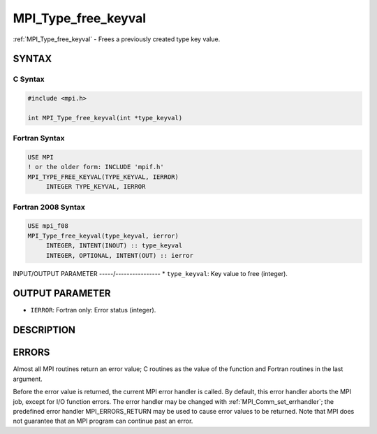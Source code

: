 .. _mpi_type_free_keyval:


MPI_Type_free_keyval
====================

.. include_body

:ref:`MPI_Type_free_keyval` - Frees a previously created type key value.


SYNTAX
------


C Syntax
^^^^^^^^

.. code-block:: c

   #include <mpi.h>

   int MPI_Type_free_keyval(int *type_keyval)


Fortran Syntax
^^^^^^^^^^^^^^

.. code-block:: fortran

   USE MPI
   ! or the older form: INCLUDE 'mpif.h'
   MPI_TYPE_FREE_KEYVAL(TYPE_KEYVAL, IERROR)
   	INTEGER	TYPE_KEYVAL, IERROR


Fortran 2008 Syntax
^^^^^^^^^^^^^^^^^^^

.. code-block:: fortran

   USE mpi_f08
   MPI_Type_free_keyval(type_keyval, ierror)
   	INTEGER, INTENT(INOUT) :: type_keyval
   	INTEGER, OPTIONAL, INTENT(OUT) :: ierror


INPUT/OUTPUT PARAMETER
-----/----------------
* ``type_keyval``: Key value to free (integer).

OUTPUT PARAMETER
----------------
* ``IERROR``: Fortran only: Error status (integer).

DESCRIPTION
-----------


ERRORS
------

Almost all MPI routines return an error value; C routines as the value
of the function and Fortran routines in the last argument.

Before the error value is returned, the current MPI error handler is
called. By default, this error handler aborts the MPI job, except for
I/O function errors. The error handler may be changed with
:ref:`MPI_Comm_set_errhandler`; the predefined error handler MPI_ERRORS_RETURN
may be used to cause error values to be returned. Note that MPI does not
guarantee that an MPI program can continue past an error.


.. seealso::
   | :ref:`MPI_Type_create_keyval`
